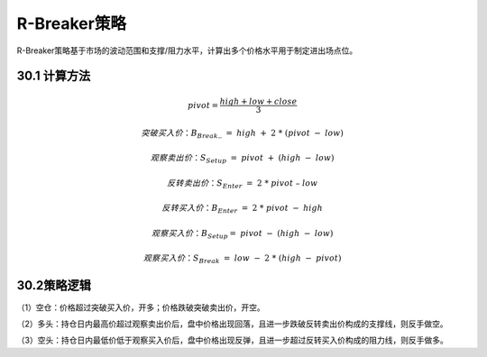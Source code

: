 .. vim: syntax=rst

R-Breaker策略
===========

R-Breaker策略基于市场的波动范围和支撑/阻力水平，计算出多个价格水平用于制定进出场点位。

30.1 计算方法
---------

.. math:: pivot = \frac{high + low + close}{3}

.. math:: 突破买入价：B_{Break}\_\  = \ high\  + \ 2\ *\ (pivot\  - \ low)

.. math:: 观察卖出价：S_{Setup}\  = \ pivot\  + \ (high\  - \ low)

.. math:: 反转卖出价：S_{Enter}\  = \ 2\ *\ pivot\ –\ low

.. math:: 反转买入价：B_{Enter}\  = \ 2\ *\ pivot\  - \ high

.. math:: 观察买入价：B_{Setup} = \ pivot\  - \ (high\  - \ low)

.. math:: 观察买入价：S_{Break}\  = \ low\  - \ 2\ *\ (high\  - \ pivot)

30.2策略逻辑
--------

（1）空仓：价格超过突破买入价，开多；价格跌破突破卖出价，开空。

（2）多头：持仓日内最高价超过观察卖出价后，盘中价格出现回落，且进一步跌破反转卖出价构成的支撑线，则反手做空。

（3）空头：持仓日内最低价低于观察买入价后，盘中价格出现反弹，且进一步超过反转买入价构成的阻力线，则反手做多。
